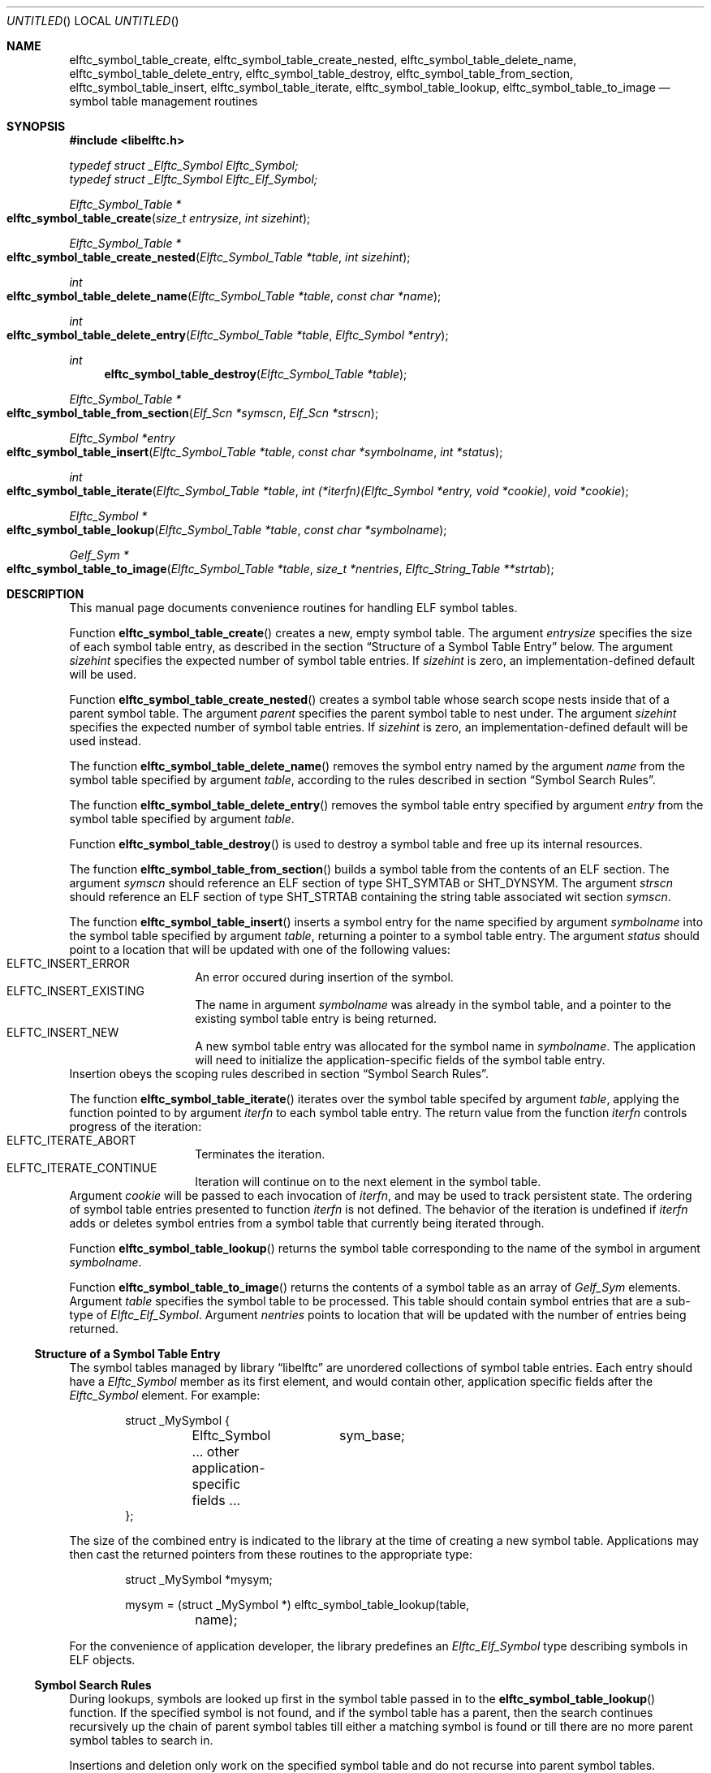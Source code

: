 .\" Copyright (c) 2012 Joseph Koshy.  All rights reserved.
.\"
.\" Redistribution and use in source and binary forms, with or without
.\" modification, are permitted provided that the following conditions
.\" are met:
.\" 1. Redistributions of source code must retain the above copyright
.\"    notice, this list of conditions and the following disclaimer.
.\" 2. Redistributions in binary form must reproduce the above copyright
.\"    notice, this list of conditions and the following disclaimer in the
.\"    documentation and/or other materials provided with the distribution.
.\"
.\" This software is provided by Joseph Koshy ``as is'' and
.\" any express or implied warranties, including, but not limited to, the
.\" implied warranties of merchantability and fitness for a particular purpose
.\" are disclaimed.  in no event shall Joseph Koshy be liable
.\" for any direct, indirect, incidental, special, exemplary, or consequential
.\" damages (including, but not limited to, procurement of substitute goods
.\" or services; loss of use, data, or profits; or business interruption)
.\" however caused and on any theory of liability, whether in contract, strict
.\" liability, or tort (including negligence or otherwise) arising in any way
.\" out of the use of this software, even if advised of the possibility of
.\" such damage.
.\"
.\" $Id$
.\"
.Dd December 25, 2012
.Os
.Dt ELFTC_SYMBOL_TABLE_CREATE 3
.Sh NAME
.Nm elftc_symbol_table_create ,
.Nm elftc_symbol_table_create_nested ,
.Nm elftc_symbol_table_delete_name ,
.Nm elftc_symbol_table_delete_entry ,
.Nm elftc_symbol_table_destroy ,
.Nm elftc_symbol_table_from_section , 
.Nm elftc_symbol_table_insert ,
.Nm elftc_symbol_table_iterate ,
.Nm elftc_symbol_table_lookup ,
.Nm elftc_symbol_table_to_image
.Nd symbol table management routines
.Sh SYNOPSIS
.In libelftc.h
.Vt "typedef struct _Elftc_Symbol Elftc_Symbol;"
.Vt "typedef struct _Elftc_Symbol Elftc_Elf_Symbol;"
.Ft "Elftc_Symbol_Table *"
.Fo elftc_symbol_table_create
.Fa "size_t entrysize"
.Fa "int sizehint"
.Fc
.Ft "Elftc_Symbol_Table *"
.Fo elftc_symbol_table_create_nested
.Fa "Elftc_Symbol_Table *table"
.Fa "int sizehint"
.Fc
.Ft int
.Fo elftc_symbol_table_delete_name
.Fa "Elftc_Symbol_Table *table"
.Fa "const char *name"
.Fc
.Ft int
.Fo elftc_symbol_table_delete_entry
.Fa "Elftc_Symbol_Table *table"
.Fa "Elftc_Symbol *entry"
.Fc
.Ft int
.Fn elftc_symbol_table_destroy "Elftc_Symbol_Table *table"
.Ft "Elftc_Symbol_Table *"
.Fo elftc_symbol_table_from_section
.Fa "Elf_Scn *symscn"
.Fa "Elf_Scn *strscn"
.Fc
.Ft "Elftc_Symbol *entry"
.Fo elftc_symbol_table_insert
.Fa "Elftc_Symbol_Table *table"
.Fa "const char *symbolname"
.Fa "int *status"
.Fc
.Ft int
.Fo elftc_symbol_table_iterate
.Fa "Elftc_Symbol_Table *table"
.Fa "int (*iterfn)(Elftc_Symbol *entry, void *cookie)"
.Fa "void *cookie"
.Fc
.Ft "Elftc_Symbol *"
.Fo elftc_symbol_table_lookup
.Fa "Elftc_Symbol_Table *table"
.Fa "const char *symbolname"
.Fc
.Ft "Gelf_Sym *"
.Fo elftc_symbol_table_to_image
.Fa "Elftc_Symbol_Table *table"
.Fa "size_t *nentries"
.Fa "Elftc_String_Table **strtab"
.Fc
.Sh DESCRIPTION
This manual page documents convenience routines for handling ELF
symbol tables.
.Pp
Function
.Fn elftc_symbol_table_create
creates a new, empty symbol table.
The argument
.Ar entrysize
specifies the size of each symbol table entry, as described
in the section
.Sx "Structure of a Symbol Table Entry"
below.
The argument
.Ar sizehint
specifies the expected number of symbol table entries.
If
.Ar sizehint
is zero, an implementation-defined default will be used.
.Pp
Function
.Fn elftc_symbol_table_create_nested
creates a symbol table whose search scope nests inside that of a
parent symbol table.
The argument
.Ar parent
specifies the parent symbol table to nest under.
The argument
.Ar sizehint
specifies the expected number of symbol table entries.
If
.Ar sizehint
is zero, an implementation-defined default will be used instead.
.Pp
The function
.Fn elftc_symbol_table_delete_name
removes the symbol entry named by the argument
.Ar name
from the symbol table specified by argument
.Ar table ,
according to the rules described in section
.Sx "Symbol Search Rules" .
.Pp
The function
.Fn elftc_symbol_table_delete_entry
removes the symbol table entry specified by argument
.Ar entry
from the symbol table specified by argument
.Ar table .
.Pp
Function
.Fn elftc_symbol_table_destroy
is used to destroy a symbol table and free up its internal
resources.
.Pp
The function
.Fn elftc_symbol_table_from_section
builds a symbol table from the contents of an ELF section.
The argument
.Ar symscn
should reference an ELF section of type
.Dv SHT_SYMTAB
or
.Dv SHT_DYNSYM .
The argument
.Ar strscn
should reference an ELF section of type
.Dv SHT_STRTAB
containing the string table associated wit section
.Ar symscn .
.Pp
The function
.Fn elftc_symbol_table_insert
inserts a symbol entry for the name specified by argument
.Ar symbolname
into the symbol table specified by argument
.Ar table ,
returning a pointer to a symbol table entry.
The argument
.Ar status
should point to a location that will be updated with one of
the following values:
.Bl -tag -compact -offset indent
.It ELFTC_INSERT_ERROR
An error occured during insertion of the symbol.
.It ELFTC_INSERT_EXISTING
The name in argument
.Ar symbolname
was already in the symbol table, and a pointer to the existing
symbol table entry is being returned.
.It ELFTC_INSERT_NEW
A new symbol table entry was allocated for the symbol name
in
.Ar symbolname .
The application will need to initialize the application-specific
fields of the symbol table entry.
.El
Insertion obeys the scoping rules described in section
.Sx "Symbol Search Rules" .
.Pp
The function
.Fn elftc_symbol_table_iterate
iterates over the symbol table specifed by argument
.Ar table ,
applying the function pointed to by argument
.Ar iterfn
to each symbol table entry.
The return value from the function
.Ar iterfn
controls progress of the iteration:
.Bl -tag  -compact -offset indent
.It Dv ELFTC_ITERATE_ABORT
Terminates the iteration.
.It Dv ELFTC_ITERATE_CONTINUE
Iteration will continue on to the next element in the symbol table.
.El
Argument
.Ar cookie
will be passed to each invocation of
.Ar iterfn ,
and may be used to track persistent state.
The ordering of symbol table entries presented to function
.Ar iterfn
is not defined.
The behavior of the iteration is undefined if
.Ar iterfn
adds or deletes symbol entries from a symbol table that currently
being iterated through.
.Pp
Function
.Fn elftc_symbol_table_lookup
returns the symbol table corresponding to the name of the symbol in
argument
.Ar symbolname .
.Pp
Function
.Fn elftc_symbol_table_to_image
returns the contents of a symbol table as an array of
.Vt Gelf_Sym
elements.
Argument
.Ar table
specifies the symbol table to be processed.
This table should contain symbol entries that are a sub-type of
.Vt Elftc_Elf_Symbol .
Argument
.Ar nentries
points to location that will be updated with the number of entries
being returned.
.Ss Structure of a Symbol Table Entry
The symbol tables managed by
.Lb libelftc
are unordered collections of symbol table entries.
Each entry should have a
.Vt Elftc_Symbol
member as its first element, and would contain other,
application specific fields after the
.Vt Elftc_Symbol
element.
For example:
.Bd -literal -offset indent
struct _MySymbol {
	Elftc_Symbol	sym_base;
	... other application-specific fields ...
};
.Ed
.Pp
The size of the combined entry is indicated to the library
at the time of creating a new symbol table.
Applications may then cast the returned pointers from these
routines to the appropriate type:
.Bd -literal -offset indent
struct _MySymbol *mysym;

mysym = (struct _MySymbol *) elftc_symbol_table_lookup(table,
	    name);
.Ed
.Pp
For the convenience of application developer, the library predefines
an
.Vt Elftc_Elf_Symbol
type describing symbols in ELF objects.
.Ss Symbol Search Rules
During lookups, symbols are looked up first in the symbol table passed in
to the
.Fn elftc_symbol_table_lookup
function.
If the specified symbol is not found, and if the symbol table has a
parent, then the search continues recursively up the chain of parent
symbol tables till either a matching symbol is found or till there are
no more parent symbol tables to search in.
.Pp
Insertions and deletion only work on the specified symbol table and
do not recurse into parent symbol tables.
.Ss Memory Management
The
.Lb libelftc
manages its memory allocations except for the exceptions noted
below:
.Bl -bullet
.It
The return value of function
.Fn elftc_symbol_table_to_image
is to be freed by the application using
.Xr free 3 .
.El
.Sh RETURN VALUES
Functions
.Fn elftc_symbol_table_create ,
.Fn elftc_symbol_table_create_nested
and
.Fn elftc_symbol_table_from_section
return a pointer to an opaque structure of type
.Vt Elftc_Symbol_Table
on success, or return NULL in case of an error.
.Pp
Functions
.Fn elftc_symbol_table_delete_name ,
.Fn elftc_symbol_table_delete_name
and
.Fn elftc_symbol_table_destroy
return a non-zero value on success, or return zero in case of an error.
.Pp
Functions
.Fn elftc_symbol_table_insert
and
.Fn elftc_symbol_table_lookup
return a pointer to a structure that is a subtype of
.Vt Elftc_Symbol
on success, or return NULL in case of an error.
.Pp
The function
.Fn elftc_symbol_table_iterate
returns
.Dv ELFTC_ITERATE_SUCCESS
if the symbol table was successfully traversed, or
.Dv ELFTC_ITERATE_ABORT
in case the iteration function aborted the traversal.
.Pp
Function
.Fn elftc_symbol_table_to_image
returns a pointer a memory area containing an array of
.Vt Gelf_Sym
structures on success, or returns NULL in case of an error.
.Sh SEE ALSO
.Xr dwarf 3 ,
.Xr elf 3 ,
.Xr elftc 3 ,
